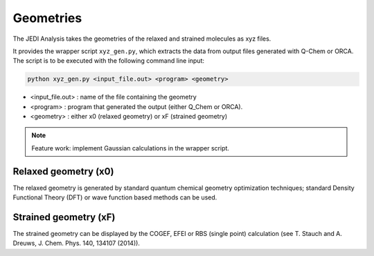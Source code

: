 ==========
Geometries
==========

The JEDI Analysis takes the geometries of the relaxed and strained molecules as xyz files. 

It provides the wrapper script ``xyz_gen.py``, which extracts the data from output files generated
with Q-Chem or ORCA. The script is to be executed with the following command line input:

.. code-block:: console

    python xyz_gen.py <input_file.out> <program> <geometry>

* <input_file.out> : name of the file containing the geometry 
* <program> : program that generated the output (either Q_Chem or ORCA).
* <geometry> : either x0 (relaxed geometry) or xF (strained geometry)

.. note:: 
    Feature work: implement Gaussian calculations in the wrapper script.


Relaxed geometry (x0)
---------------------
The relaxed geometry is generated by standard quantum chemical geometry optimization techniques; 
standard Density Functional Theory (DFT) or wave function based methods can be used. 
 

Strained geometry (xF)
----------------------
The strained geometry can be displayed by the COGEF, EFEI or RBS
(single point) calculation (see T. Stauch and A. Dreuws, J. Chem. Phys. 140, 134107 (2014)). 




